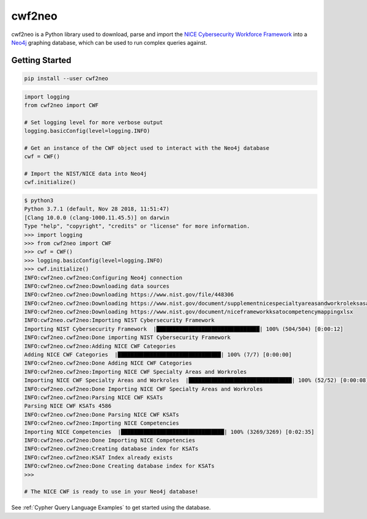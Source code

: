 =======
cwf2neo
=======

cwf2neo is a Python library used to download, parse and import
the `NICE Cybersecurity Workforce Framework`_ into a Neo4j_ graphing database,
which can be used to run complex queries against.

***************
Getting Started
***************

.. code-block:: bash

    pip install --user cwf2neo

.. code-block:: python

    import logging
    from cwf2neo import CWF

    # Set logging level for more verbose output
    logging.basicConfig(level=logging.INFO)

    # Get an instance of the CWF object used to interact with the Neo4j database
    cwf = CWF()

    # Import the NIST/NICE data into Neo4j
    cwf.initialize()

.. code-block::

    $ python3
    Python 3.7.1 (default, Nov 28 2018, 11:51:47)
    [Clang 10.0.0 (clang-1000.11.45.5)] on darwin
    Type "help", "copyright", "credits" or "license" for more information.
    >>> import logging
    >>> from cwf2neo import CWF
    >>> cwf = CWF()
    >>> logging.basicConfig(level=logging.INFO)
    >>> cwf.initialize()
    INFO:cwf2neo.cwf2neo:Configuring Neo4j connection
    INFO:cwf2neo.cwf2neo:Downloading data sources
    INFO:cwf2neo.cwf2neo:Downloading https://www.nist.gov/file/448306
    INFO:cwf2neo.cwf2neo:Downloading https://www.nist.gov/document/supplementnicespecialtyareasandworkroleksasandtasksxlsx
    INFO:cwf2neo.cwf2neo:Downloading https://www.nist.gov/document/niceframeworkksatocompetencymappingxlsx
    INFO:cwf2neo.cwf2neo:Importing NIST Cybersecurity Framework
    Importing NIST Cybersecurity Framework  |████████████████████████████████| 100% (504/504) [0:00:12]
    INFO:cwf2neo.cwf2neo:Done importing NIST Cybersecurity Framework
    INFO:cwf2neo.cwf2neo:Adding NICE CWF Categories
    Adding NICE CWF Categories  |████████████████████████████████| 100% (7/7) [0:00:00]
    INFO:cwf2neo.cwf2neo:Done Adding NICE CWF Categories
    INFO:cwf2neo.cwf2neo:Importing NICE CWF Specialty Areas and Workroles
    Importing NICE CWF Specialty Areas and Workroles  |████████████████████████████████| 100% (52/52) [0:00:08]
    INFO:cwf2neo.cwf2neo:Done Importing NICE CWF Specialty Areas and Workroles
    INFO:cwf2neo.cwf2neo:Parsing NICE CWF KSATs
    Parsing NICE CWF KSATs 4586
    INFO:cwf2neo.cwf2neo:Done Parsing NICE CWF KSATs
    INFO:cwf2neo.cwf2neo:Importing NICE Competencies
    Importing NICE Competencies  |████████████████████████████████| 100% (3269/3269) [0:02:35]
    INFO:cwf2neo.cwf2neo:Done Importing NICE Competencies
    INFO:cwf2neo.cwf2neo:Creating database index for KSATs
    INFO:cwf2neo.cwf2neo:KSAT Index already exists
    INFO:cwf2neo.cwf2neo:Done Creating database index for KSATs
    >>>

    # The NICE CWF is ready to use in your Neo4j database!

See :ref:`Cypher Query Language Examples` to get started using the database.

.. _NICE Cybersecurity Workforce Framework: https://www.nist.gov/itl/applied-cybersecurity/nice/resources/nice-cybersecurity-workforce-framework
.. _Neo4j: https://neo4j.com/
